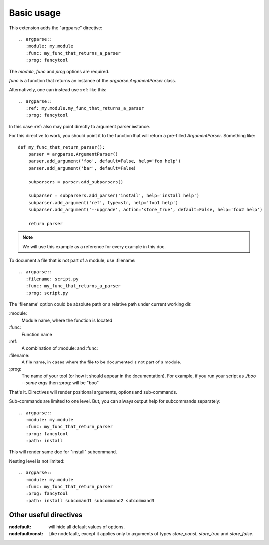 Basic usage
===========

This extension adds the "argparse" directive::

    .. argparse::
       :module: my.module
       :func: my_func_that_returns_a_parser
       :prog: fancytool

The `module`, `func` and `prog` options are required.

`func` is a function that returns an instance of the `argparse.ArgumentParser` class.

Alternatively, one can instead use :ref: like this::

    .. argparse::
       :ref: my.module.my_func_that_returns_a_parser
       :prog: fancytool

In this case :ref: also may point directly to argument parser instance.

For this directive to work, you should point it to the function that will return a pre-filled `ArgumentParser`.
Something like::

    def my_func_that_return_parser():
        parser = argparse.ArgumentParser()
        parser.add_argument('foo', default=False, help='foo help')
        parser.add_argument('bar', default=False)

        subparsers = parser.add_subparsers()

        subparser = subparsers.add_parser('install', help='install help')
        subparser.add_argument('ref', type=str, help='foo1 help')
        subparser.add_argument('--upgrade', action='store_true', default=False, help='foo2 help')

        return parser

.. note::
    We will use this example as a reference for every example in this doc.

To document a file that is not part of a module, use :filename::

    .. argparse::
       :filename: script.py
       :func: my_func_that_returns_a_parser
       :prog: script.py

The 'filename' option could be absolute path or a relative path under current
working dir.

\:module\:
    Module name, where the function is located

\:func\:
    Function name

\:ref\:
    A combination of :module: and :func:

\:filename\:
    A file name, in cases where the file to be documented is not part of a module.

\:prog\:
    The name of your tool (or how it should appear in the documentation). For example, if you run your script as
    `./boo --some args` then \:prog\: will be "boo"

That's it. Directives will render positional arguments, options and sub-commands.

Sub-commands are limited to one level. But, you can always output help for subcommands separately::

    .. argparse::
       :module: my.module
       :func: my_func_that_return_parser
       :prog: fancytool
       :path: install

This will render same doc for "install" subcommand.

Nesting level is not limited::

    .. argparse::
       :module: my.module
       :func: my_func_that_return_parser
       :prog: fancytool
       :path: install subcomand1 subcommand2 subcommand3


Other useful directives
-----------------------

:nodefault: will hide all default values of options.

:nodefaultconst: Like nodefault:, except it applies only to arguments of types `store_const`, `store_true` and `store_false`.
